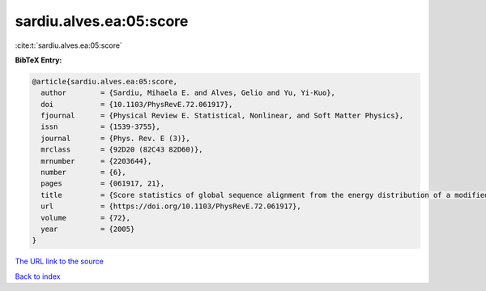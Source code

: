 sardiu.alves.ea:05:score
========================

:cite:t:`sardiu.alves.ea:05:score`

**BibTeX Entry:**

.. code-block:: bibtex

   @article{sardiu.alves.ea:05:score,
     author        = {Sardiu, Mihaela E. and Alves, Gelio and Yu, Yi-Kuo},
     doi           = {10.1103/PhysRevE.72.061917},
     fjournal      = {Physical Review E. Statistical, Nonlinear, and Soft Matter Physics},
     issn          = {1539-3755},
     journal       = {Phys. Rev. E (3)},
     mrclass       = {92D20 (82C43 82D60)},
     mrnumber      = {2203644},
     number        = {6},
     pages         = {061917, 21},
     title         = {Score statistics of global sequence alignment from the energy distribution of a modified directed polymer and directed percolation problem},
     url           = {https://doi.org/10.1103/PhysRevE.72.061917},
     volume        = {72},
     year          = {2005}
   }

`The URL link to the source <https://doi.org/10.1103/PhysRevE.72.061917>`__


`Back to index <../By-Cite-Keys.html>`__
